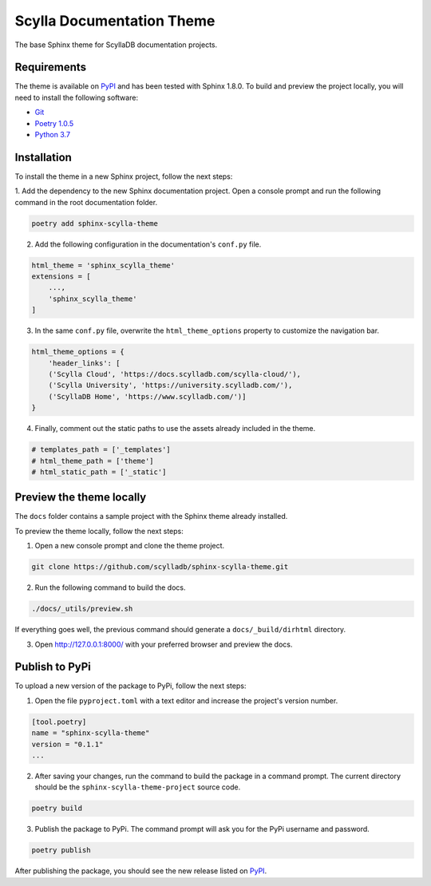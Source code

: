 ==========================
Scylla Documentation Theme
==========================

The base Sphinx theme for ScyllaDB documentation projects.

Requirements
------------

The theme is available on `PyPI <https://pypi.org/project/sphinx-scylla-theme/>`_ and has been tested with Sphinx 1.8.0.
To build and preview the project locally, you will need to install the following software:

- `Git <https://git-scm.com/book/en/v2/Getting-Started-Installing-Git>`_
- `Poetry 1.0.5 <https://python-poetry.org/docs/basic-usage/>`_
- `Python 3.7 <https://www.python.org/downloads/>`_

Installation
------------

To install the theme in a new Sphinx project, follow the next steps:

1. Add the dependency to the new Sphinx documentation project.
Open a console prompt and run the following command in the root documentation folder.

.. code:: console

    poetry add sphinx-scylla-theme


2. Add the following configuration in the documentation's ``conf.py`` file.

.. code:: console

    html_theme = 'sphinx_scylla_theme'
    extensions = [
        ...,
        'sphinx_scylla_theme'
    ]

3. In the same ``conf.py`` file, overwrite the ``html_theme_options`` property to customize the navigation bar.

.. code:: console

    html_theme_options = {
        'header_links': [
        ('Scylla Cloud', 'https://docs.scylladb.com/scylla-cloud/'),
        ('Scylla University', 'https://university.scylladb.com/'),
        ('ScyllaDB Home', 'https://www.scylladb.com/')]
    }

4. Finally, comment out the static paths to use the assets already included in the theme.

.. code:: console

    # templates_path = ['_templates']
    # html_theme_path = ['theme']
    # html_static_path = ['_static']

Preview the theme locally
-------------------------

The ``docs`` folder contains a sample project with the Sphinx theme already installed.

To preview the theme locally, follow the next steps:

1. Open a new console prompt and clone the theme project.

.. code:: console

    git clone https://github.com/scylladb/sphinx-scylla-theme.git

2. Run the following command to build the docs.

.. code:: console

    ./docs/_utils/preview.sh 

If everything goes well, the previous command should generate a ``docs/_build/dirhtml`` directory.

3. Open http://127.0.0.1:8000/ with your preferred browser and preview the docs.

Publish to PyPi
---------------

To upload a new version of the package to PyPi, follow the next steps:

1. Open the file ``pyproject.toml`` with a text editor and increase the project's version number.

.. code:: console

    [tool.poetry]
    name = "sphinx-scylla-theme"
    version = "0.1.1"
    ...

2. After saving your changes, run the command to build the package in a command prompt. The current directory should be the ``sphinx-scylla-theme-project`` source code.

.. code:: console

    poetry build

3. Publish the package to PyPi. The command prompt will ask you for the PyPi username and password.

.. code:: console

    poetry publish

After publishing the package, you should see the new release listed on  `PyPI <https://pypi.org/project/sphinx-scylla-theme/#history>`_.
